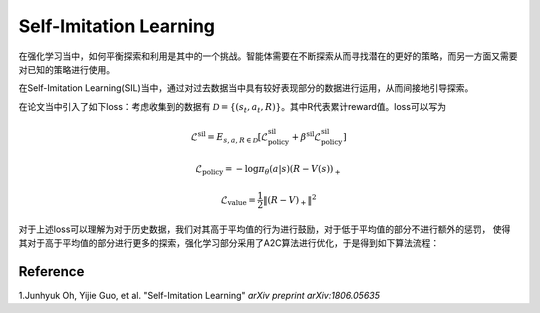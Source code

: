 Self-Imitation Learning
======================================================


在强化学习当中，如何平衡探索和利用是其中的一个挑战。智能体需要在不断探索从而寻找潜在的更好的策略，而另一方面又需要对已知的策略进行使用。

在Self-Imitation Learning(SIL)当中，通过对过去数据当中具有较好表现部分的数据进行运用，从而间接地引导探索。

在论文当中引入了如下loss：考虑收集到的数据有 :math:`\mathcal{D}=\{(s_t,a_t,R)\}`。其中R代表累计reward值。loss可以写为

.. math::
    \mathcal{L}^{\text{sil}}=E_{s,a,R\in \mathcal{D}}[\mathcal{L}^{\text{sil}}_{\text{policy}}+\beta^{\text{sil}}\mathcal{L}^{\text{sil}}_{\text{policy}}]

.. math::
    \mathcal{L}_{\text{policy}} = -\log\pi_\theta(a|s)(R-V(s))_{+}

.. math::
    \mathcal{L}_{\text{value}} = \frac{1}{2}\|(R-V)_+\|^2

对于上述loss可以理解为对于历史数据，我们对其高于平均值的行为进行鼓励，对于低于平均值的部分不进行额外的惩罚，
使得其对于高于平均值的部分进行更多的探索，强化学习部分采用了A2C算法进行优化，于是得到如下算法流程：

.. image:: ./images/SIL.png
   :align: center
   :scale: 70%


Reference
---------
1.Junhyuk Oh, Yijie Guo, et al. "Self-Imitation Learning" *arXiv preprint arXiv:1806.05635*
